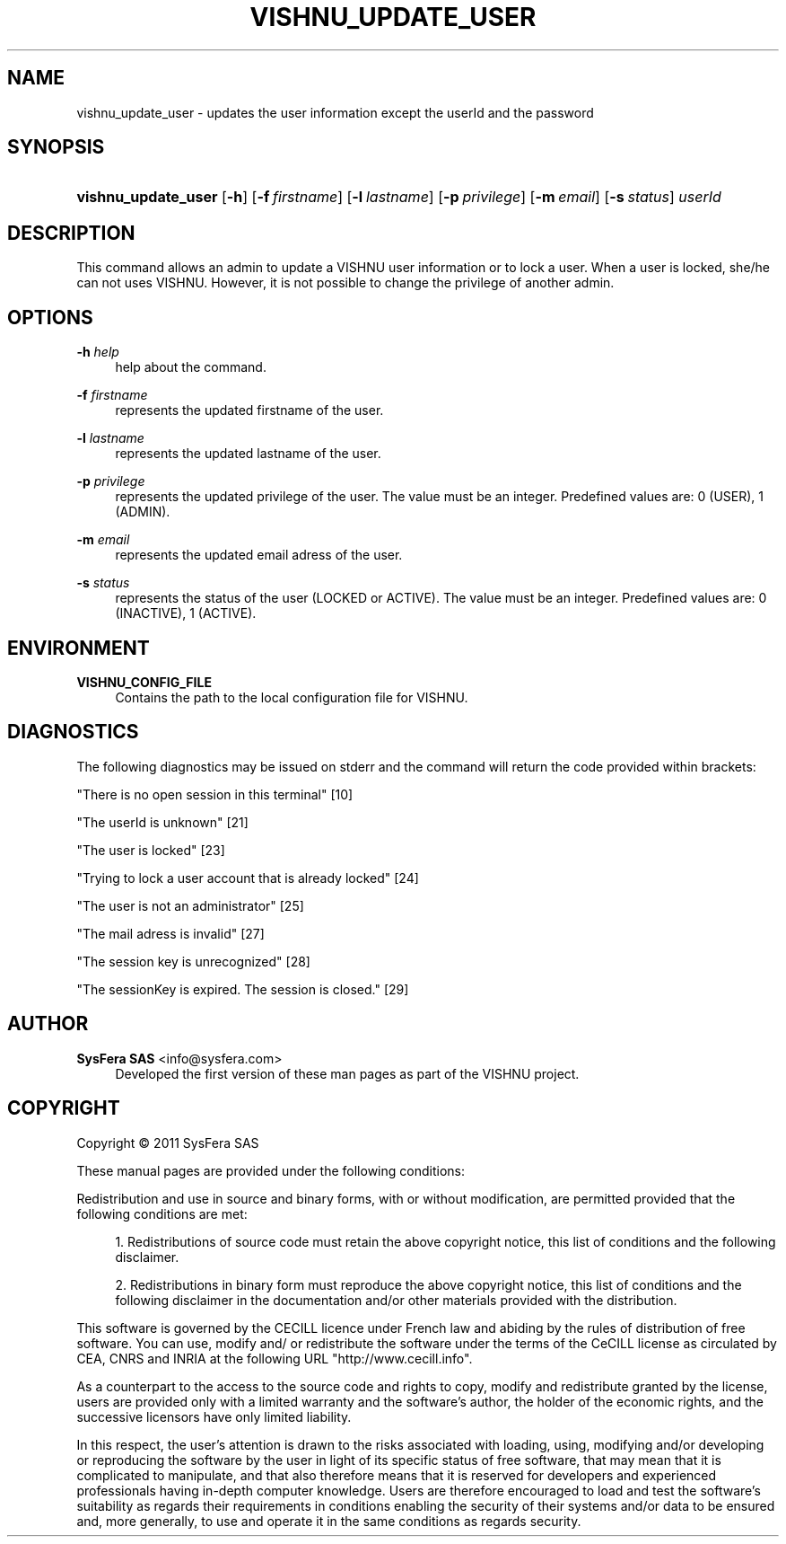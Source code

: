 '\" t
.\"     Title: vishnu_update_user
.\"    Author:  SysFera SAS <info@sysfera.com>
.\" Generator: DocBook XSL Stylesheets v1.75.2 <http://docbook.sf.net/>
.\"      Date: February 2011
.\"    Manual: Command reference
.\"    Source: VISHNU 1.0
.\"  Language: English
.\"
.TH "VISHNU_UPDATE_USER" "1" "February 2011" "VISHNU 1.0" "Command reference"
.\" -----------------------------------------------------------------
.\" * Define some portability stuff
.\" -----------------------------------------------------------------
.\" ~~~~~~~~~~~~~~~~~~~~~~~~~~~~~~~~~~~~~~~~~~~~~~~~~~~~~~~~~~~~~~~~~
.\" http://bugs.debian.org/507673
.\" http://lists.gnu.org/archive/html/groff/2009-02/msg00013.html
.\" ~~~~~~~~~~~~~~~~~~~~~~~~~~~~~~~~~~~~~~~~~~~~~~~~~~~~~~~~~~~~~~~~~
.ie \n(.g .ds Aq \(aq
.el       .ds Aq '
.\" -----------------------------------------------------------------
.\" * set default formatting
.\" -----------------------------------------------------------------
.\" disable hyphenation
.nh
.\" disable justification (adjust text to left margin only)
.ad l
.\" -----------------------------------------------------------------
.\" * MAIN CONTENT STARTS HERE *
.\" -----------------------------------------------------------------
.SH "NAME"
vishnu_update_user \- updates the user information except the userId and the password
.SH "SYNOPSIS"
.HP \w'\fBvishnu_update_user\fR\ 'u
\fBvishnu_update_user\fR [\fB\-h\fR] [\fB\-f\ \fR\fB\fIfirstname\fR\fR] [\fB\-l\ \fR\fB\fIlastname\fR\fR] [\fB\-p\ \fR\fB\fIprivilege\fR\fR] [\fB\-m\ \fR\fB\fIemail\fR\fR] [\fB\-s\ \fR\fB\fIstatus\fR\fR] \fIuserId\fR
.SH "DESCRIPTION"
.PP
This command allows an admin to update a VISHNU user information or to lock a user\&. When a user is locked, she/he can not uses VISHNU\&. However, it is not possible to change the privilege of another admin\&.
.SH "OPTIONS"
.PP
\fB\-h \fR\fB\fIhelp\fR\fR
.RS 4
help about the command\&.
.RE
.PP
\fB\-f \fR\fB\fIfirstname\fR\fR
.RS 4
represents the updated firstname of the user\&.
.RE
.PP
\fB\-l \fR\fB\fIlastname\fR\fR
.RS 4
represents the updated lastname of the user\&.
.RE
.PP
\fB\-p \fR\fB\fIprivilege\fR\fR
.RS 4
represents the updated privilege of the user\&. The value must be an integer\&. Predefined values are: 0 (USER), 1 (ADMIN)\&.
.RE
.PP
\fB\-m \fR\fB\fIemail\fR\fR
.RS 4
represents the updated email adress of the user\&.
.RE
.PP
\fB\-s \fR\fB\fIstatus\fR\fR
.RS 4
represents the status of the user (LOCKED or ACTIVE)\&. The value must be an integer\&. Predefined values are: 0 (INACTIVE), 1 (ACTIVE)\&.
.RE
.SH "ENVIRONMENT"
.PP
\fBVISHNU_CONFIG_FILE\fR
.RS 4
Contains the path to the local configuration file for VISHNU\&.
.RE
.SH "DIAGNOSTICS"
.PP
The following diagnostics may be issued on stderr and the command will return the code provided within brackets:
.PP
"There is no open session in this terminal" [10]
.RS 4
.RE
.PP
"The userId is unknown" [21]
.RS 4
.RE
.PP
"The user is locked" [23]
.RS 4
.RE
.PP
"Trying to lock a user account that is already locked" [24]
.RS 4
.RE
.PP
"The user is not an administrator" [25]
.RS 4
.RE
.PP
"The mail adress is invalid" [27]
.RS 4
.RE
.PP
"The session key is unrecognized" [28]
.RS 4
.RE
.PP
"The sessionKey is expired\&. The session is closed\&." [29]
.RS 4
.RE
.SH "AUTHOR"
.PP
\fB SysFera SAS\fR <\&info@sysfera.com\&>
.RS 4
Developed the first version of these man pages as part of the VISHNU project.
.RE
.SH "COPYRIGHT"
.br
Copyright \(co 2011 SysFera SAS
.br
.PP
These manual pages are provided under the following conditions:
.PP
Redistribution and use in source and binary forms, with or without modification, are permitted provided that the following conditions are met:
.sp
.RS 4
.ie n \{\
\h'-04' 1.\h'+01'\c
.\}
.el \{\
.sp -1
.IP "  1." 4.2
.\}
Redistributions of source code must retain the above copyright notice, this list of conditions and the following disclaimer.
.RE
.sp
.RS 4
.ie n \{\
\h'-04' 2.\h'+01'\c
.\}
.el \{\
.sp -1
.IP "  2." 4.2
.\}
Redistributions in binary form must reproduce the above copyright notice, this list of conditions and the following disclaimer in the documentation and/or other materials provided with the distribution.
.RE
.PP
This software is governed by the CECILL licence under French law and abiding by the rules of distribution of free software. You can use, modify and/ or redistribute the software under the terms of the CeCILL license as circulated by CEA, CNRS and INRIA at the following URL "http://www.cecill.info".
.PP
As a counterpart to the access to the source code and rights to copy, modify and redistribute granted by the license, users are provided only with a limited warranty and the software's author, the holder of the economic rights, and the successive licensors have only limited liability.
.PP
In this respect, the user's attention is drawn to the risks associated with loading, using, modifying and/or developing or reproducing the software by the user in light of its specific status of free software, that may mean that it is complicated to manipulate, and that also therefore means that it is reserved for developers and experienced professionals having in-depth computer knowledge. Users are therefore encouraged to load and test the software's suitability as regards their requirements in conditions enabling the security of their systems and/or data to be ensured and, more generally, to use and operate it in the same conditions as regards security.
.sp

